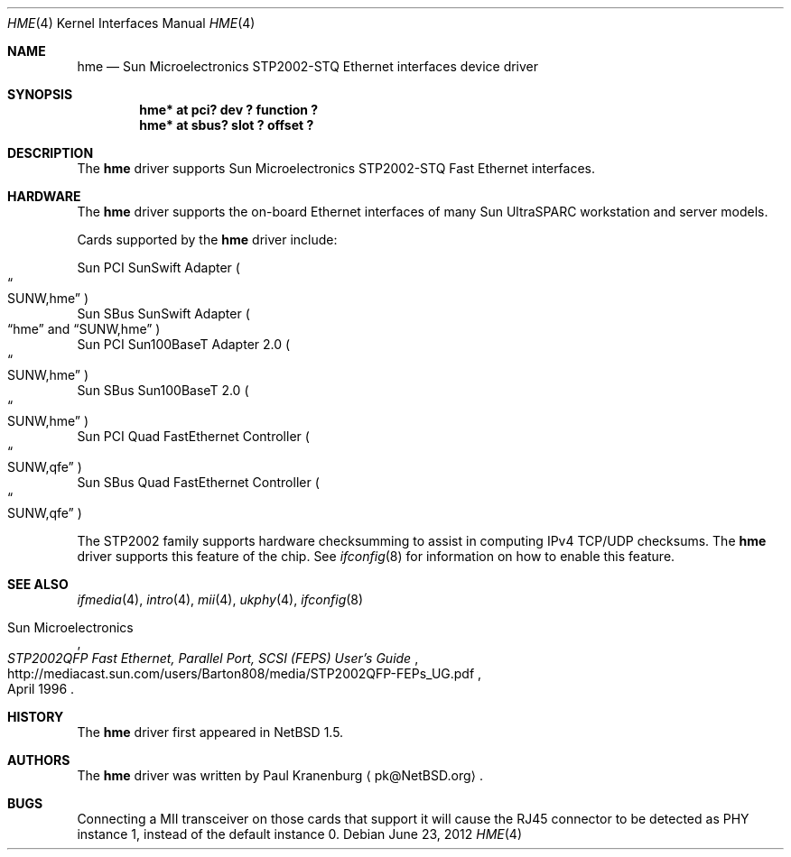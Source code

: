 .\"	$NetBSD: hme.4,v 1.9 2010/01/15 19:24:49 joerg Exp $
.\"
.\" Copyright (c) 2001 The NetBSD Foundation, Inc.
.\" All rights reserved.
.\"
.\" This code is derived from software contributed to The NetBSD Foundation
.\" by Klaus Klein.
.\"
.\" Redistribution and use in source and binary forms, with or without
.\" modification, are permitted provided that the following conditions
.\" are met:
.\" 1. Redistributions of source code must retain the above copyright
.\"    notice, this list of conditions and the following disclaimer.
.\" 2. Redistributions in binary form must reproduce the above copyright
.\"    notice, this list of conditions and the following disclaimer in the
.\"    documentation and/or other materials provided with the distribution.
.\"
.\" THIS SOFTWARE IS PROVIDED BY THE NETBSD FOUNDATION, INC. AND CONTRIBUTORS
.\" ``AS IS'' AND ANY EXPRESS OR IMPLIED WARRANTIES, INCLUDING, BUT NOT LIMITED
.\" TO, THE IMPLIED WARRANTIES OF MERCHANTABILITY AND FITNESS FOR A PARTICULAR
.\" PURPOSE ARE DISCLAIMED.  IN NO EVENT SHALL THE FOUNDATION OR CONTRIBUTORS
.\" BE LIABLE FOR ANY DIRECT, INDIRECT, INCIDENTAL, SPECIAL, EXEMPLARY, OR
.\" CONSEQUENTIAL DAMAGES (INCLUDING, BUT NOT LIMITED TO, PROCUREMENT OF
.\" SUBSTITUTE GOODS OR SERVICES; LOSS OF USE, DATA, OR PROFITS; OR BUSINESS
.\" INTERRUPTION) HOWEVER CAUSED AND ON ANY THEORY OF LIABILITY, WHETHER IN
.\" CONTRACT, STRICT LIABILITY, OR TORT (INCLUDING NEGLIGENCE OR OTHERWISE)
.\" ARISING IN ANY WAY OUT OF THE USE OF THIS SOFTWARE, EVEN IF ADVISED OF THE
.\" POSSIBILITY OF SUCH DAMAGE.
.\"
.Dd June 23, 2012
.Dt HME 4
.Os
.Sh NAME
.Nm hme
.Nd Sun Microelectronics STP2002-STQ Ethernet interfaces device driver
.Sh SYNOPSIS
.Cd "hme* at pci? dev ? function ?"
.Cd "hme* at sbus? slot ? offset ?"
.Sh DESCRIPTION
The
.Nm
driver supports Sun Microelectronics STP2002-STQ Fast Ethernet interfaces.
.Sh HARDWARE
The
.Nm
driver supports the on-board Ethernet interfaces of many
Sun
.Tn UltraSPARC
workstation and server models.
.Pp
Cards supported by the
.Nm
driver include:
.Pp
.Bl -item -compact
.It
Sun PCI SunSwift Adapter
.Po Do SUNW,hme Dc Pc
.It
Sun SBus SunSwift Adapter
.Po
.Dq hme
and
.Dq SUNW,hme
.Pc
.It
Sun PCI Sun100BaseT Adapter 2.0
.Po Do SUNW,hme Dc Pc
.It
Sun SBus Sun100BaseT 2.0
.Po Do SUNW,hme Dc Pc
.It
Sun PCI Quad FastEthernet Controller
.Po Do SUNW,qfe Dc Pc
.It
Sun SBus Quad FastEthernet Controller
.Po Do SUNW,qfe Dc Pc
.El
.Pp
The STP2002 family supports hardware checksumming to assist in computing
IPv4 TCP/UDP checksums.
The
.Nm
driver supports this feature of the chip.
See
.Xr ifconfig 8
for information on how to enable this feature.
.Sh SEE ALSO
.Xr ifmedia 4 ,
.Xr intro 4 ,
.Xr mii 4 ,
.Xr ukphy 4 ,
.Xr ifconfig 8
.Rs
.%T "STP2002QFP Fast Ethernet, Parallel Port, SCSI (FEPS) User's Guide"
.%D April 1996
.%A Sun Microelectronics
.%U http://mediacast.sun.com/users/Barton808/media/STP2002QFP-FEPs_UG.pdf
.Re
.Sh HISTORY
The
.Nm
driver first appeared in
.Nx 1.5 .
.Sh AUTHORS
The
.Nm
driver was written by
.An Paul Kranenburg
.Aq pk@NetBSD.org .
.Sh BUGS
Connecting a MII transceiver on those cards that support it will cause the
RJ45 connector to be detected as PHY instance 1, instead of the default
instance 0.
